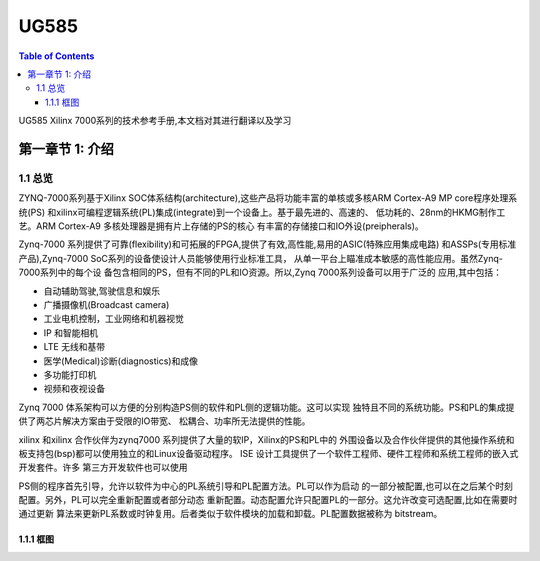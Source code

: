 

UG585
============
.. contents:: Table of Contents
   :depth: 4
   :local:
 

UG585 Xilinx 7000系列的技术参考手册,本文档对其进行翻译以及学习


第一章节 1: 介绍
----------------------------------------

1.1 总览
>>>>>>>>

ZYNQ-7000系列基于Xilinx SOC体系结构(architecture),这些产品将功能丰富的单核或多核ARM Cortex-A9 MP core程序处理系统(PS)
和xilinx可编程逻辑系统(PL)集成(integrate)到一个设备上。基于最先进的、高速的、
低功耗的、28nm的HKMG制作工艺。ARM Cortex-A9 多核处理器是拥有片上存储的PS的核心
有丰富的存储接口和IO外设(preipherals)。

Zynq-7000 系列提供了可靠(flexibility)和可拓展的FPGA,提供了有效,高性能,易用的ASIC(特殊应用集成电路)
和ASSPs(专用标准产品),Zynq-7000 SoC系列的设备使设计人员能够使用行业标准工具，
从单一平台上瞄准成本敏感的高性能应用。虽然Zynq-7000系列中的每个设
备包含相同的PS，但有不同的PL和IO资源。所以,Zynq 7000系列设备可以用于广泛的
应用,其中包括：

- 自动辅助驾驶,驾驶信息和娱乐
- 广播摄像机(Broadcast camera)
- 工业电机控制，工业网络和机器视觉
- IP 和智能相机
- LTE 无线和基带
- 医学(Medical)诊断(diagnostics)和成像
- 多功能打印机
- 视频和夜视设备

Zynq 7000 体系架构可以方便的分别构造PS侧的软件和PL侧的逻辑功能。这可以实现
独特且不同的系统功能。PS和PL的集成提供了两芯片解决方案由于受限的IO带宽、
松耦合、功率所无法提供的性能。

xilinx 和xilinx 合作伙伴为zynq7000 系列提供了大量的软IP，Xilinx的PS和PL中的
外围设备以及合作伙伴提供的其他操作系统和板支持包(bsp)都可以使用独立的和Linux设备驱动程序。
ISE 设计工具提供了一个软件工程师、硬件工程师和系统工程师的嵌入式开发套件。许多
第三方开发软件也可以使用

PS侧的程序首先引导，允许以软件为中心的PL系统引导和PL配置方法。PL可以作为启动
的一部分被配置,也可以在之后某个时刻配置。另外，PL可以完全重新配置或者部分动态
重新配置。动态配置允许只配置PL的一部分。这允许改变可选配置,比如在需要时通过更新
算法来更新PL系数或时钟复用。后者类似于软件模块的加载和卸载。PL配置数据被称为
bitstream。

1.1.1 框图
~~~~~~~~~~



 
